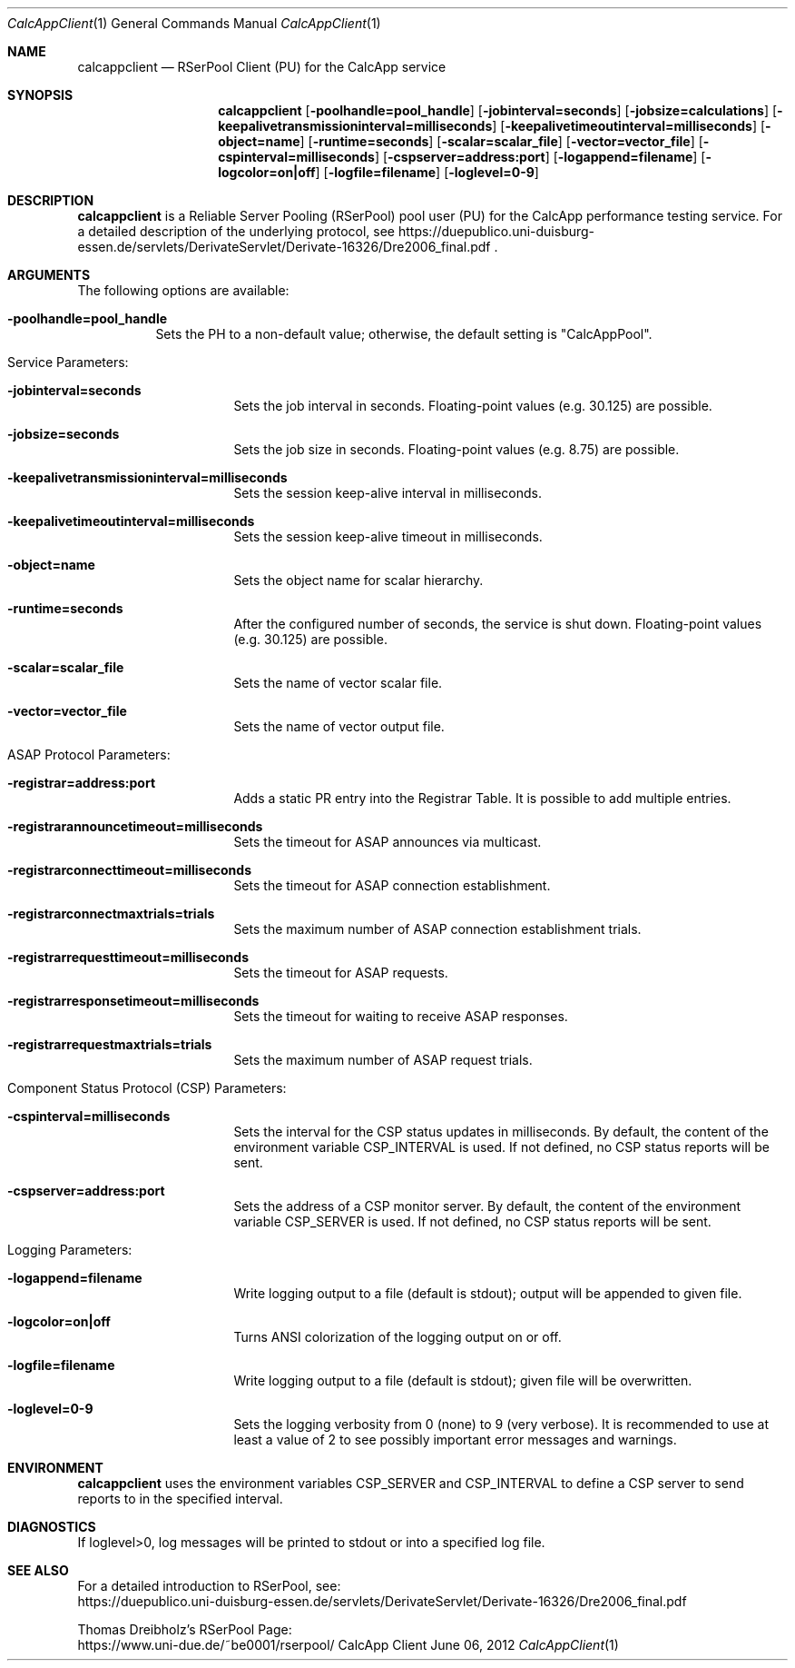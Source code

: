 .\" --------------------------------------------------------------------------
.\"
.\"              //===//   //=====   //===//   //       //   //===//
.\"             //    //  //        //    //  //       //   //    //
.\"            //===//   //=====   //===//   //       //   //===<<
.\"           //   \\         //  //        //       //   //    //
.\"          //     \\  =====//  //        //=====  //   //===//   Version III
.\"
.\" ------------- An Efficient RSerPool Prototype Implementation -------------
.\"
.\" Copyright (C) 2002-2022 by Thomas Dreibholz
.\"
.\" This program is free software: you can redistribute it and/or modify
.\" it under the terms of the GNU General Public License as published by
.\" the Free Software Foundation, either version 3 of the License, or
.\" (at your option) any later version.
.\"
.\" This program is distributed in the hope that it will be useful,
.\" but WITHOUT ANY WARRANTY; without even the implied warranty of
.\" MERCHANTABILITY or FITNESS FOR A PARTICULAR PURPOSE.  See the
.\" GNU General Public License for more details.
.\"
.\" You should have received a copy of the GNU General Public License
.\" along with this program.  If not, see <http://www.gnu.org/licenses/>.
.\"
.\" Contact: dreibh@iem.uni-due.de
.\"
.\" ###### Setup ############################################################
.Dd June 06, 2012
.Dt CalcAppClient 1
.Os CalcApp Client
.\" ###### Name #############################################################
.Sh NAME
.Nm calcappclient
.Nd RSerPool Client (PU) for the CalcApp service
.\" ###### Synopsis #########################################################
.Sh SYNOPSIS
.Nm calcappclient
.Op Fl poolhandle=pool_handle
.Op Fl jobinterval=seconds
.Op Fl jobsize=calculations
.Op Fl keepalivetransmissioninterval=milliseconds
.Op Fl keepalivetimeoutinterval=milliseconds
.Op Fl object=name
.Op Fl runtime=seconds
.Op Fl scalar=scalar_file
.Op Fl vector=vector_file
.Op Fl cspinterval=milliseconds
.Op Fl cspserver=address:port
.Op Fl logappend=filename
.Op Fl logcolor=on|off
.Op Fl logfile=filename
.Op Fl loglevel=0-9
.\" ###### Description ######################################################
.Sh DESCRIPTION
.Nm calcappclient
is a Reliable Server Pooling (RSerPool) pool user (PU) for the CalcApp
performance testing service. For a detailed description of the underlying
protocol, see
https://duepublico.uni-duisburg-essen.de/servlets/DerivateServlet/Derivate-16326/Dre2006_final.pdf .
.Pp
.\" ###### Arguments ########################################################
.Sh ARGUMENTS
The following options are available:
.Bl -tag -width indent
.It Fl poolhandle=pool_handle
Sets the PH to a non-default value; otherwise, the default setting is
"CalcAppPool".
.\" ====== Service parameters ===============================================
.It Service Parameters:
.Bl -tag -width indent
.It Fl jobinterval=seconds
Sets the job interval in seconds.
Floating-point values (e.g. 30.125) are possible.
.It Fl jobsize=seconds
Sets the job size in seconds.
Floating-point values (e.g. 8.75) are possible.
.It Fl keepalivetransmissioninterval=milliseconds
Sets the session keep-alive interval in milliseconds.
.It Fl keepalivetimeoutinterval=milliseconds
Sets the session keep-alive timeout in milliseconds.
.It Fl object=name
Sets the object name for scalar hierarchy.
.It Fl runtime=seconds
After the configured number of seconds, the service is shut down.
Floating-point values (e.g. 30.125) are possible.
.It Fl scalar=scalar_file
Sets the name of vector scalar file.
.It Fl vector=vector_file
Sets the name of vector output file.
.El
.\" ====== ASAP Protocol ====================================================
.It ASAP Protocol Parameters:
.Bl -tag -width indent
.It Fl registrar=address:port
Adds a static PR entry into the Registrar Table.
It is possible to add multiple entries.
.It Fl registrarannouncetimeout=milliseconds
Sets the timeout for ASAP announces via multicast.
.It Fl registrarconnecttimeout=milliseconds
Sets the timeout for ASAP connection establishment.
.It Fl registrarconnectmaxtrials=trials
Sets the maximum number of ASAP connection establishment trials.
.It Fl registrarrequesttimeout=milliseconds
Sets the timeout for ASAP requests.
.It Fl registrarresponsetimeout=milliseconds
Sets the timeout for waiting to receive ASAP responses.
.It Fl registrarrequestmaxtrials=trials
Sets the maximum number of ASAP request trials.
.El
.\" ====== Component Status Protocol ========================================
.It Component Status Protocol (CSP) Parameters:
.Bl -tag -width indent
.It Fl cspinterval=milliseconds
Sets the interval for the CSP status updates in milliseconds. By default, the
content of the environment variable CSP_INTERVAL is used. If not defined, no
CSP status reports will be sent.
.It Fl cspserver=address:port
Sets the address of a CSP monitor server. By default, the content of the
environment variable CSP_SERVER is used. If not defined, no CSP status reports
will be sent.
.El
.\" ====== Logging ==========================================================
.It Logging Parameters:
.Bl -tag -width indent
.It Fl logappend=filename
Write logging output to a file (default is stdout); output will be appended to given file.
.It Fl logcolor=on|off
Turns ANSI colorization of the logging output on or off.
.It Fl logfile=filename
Write logging output to a file (default is stdout); given file will be overwritten.
.It Fl loglevel=0-9
Sets the logging verbosity from 0 (none) to 9 (very verbose).
It is recommended to use at least a value of 2 to see possibly
important error messages and warnings.
.El
.El
.Pp
.\" ###### Environment ######################################################
.Sh ENVIRONMENT
.Nm calcappclient
uses the environment variables CSP_SERVER and CSP_INTERVAL to define a CSP
server to send reports to in the specified interval.
.\" ###### Diagnostics ######################################################
.Sh DIAGNOSTICS
If loglevel>0, log messages will be printed to stdout or into a specified
log file.
.\" ###### See also #########################################################
.Sh SEE ALSO
For a detailed introduction to RSerPool, see:
.br
https://duepublico.uni-duisburg-essen.de/servlets/DerivateServlet/Derivate-16326/Dre2006_final.pdf
.Pp
Thomas Dreibholz's RSerPool Page:
.br
https://www.uni-due.de/~be0001/rserpool/
